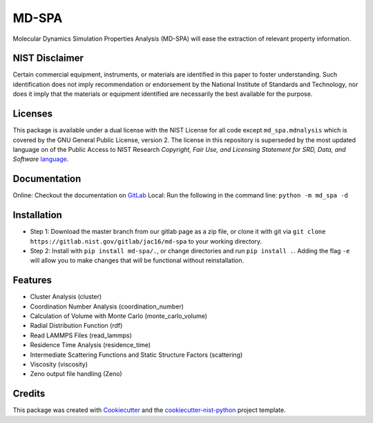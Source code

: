 ======
MD-SPA
======

..
    .. image:: https://git@gitlab.nist.gov/jac16/md-spa/badges/master/pipeline.svg
        :target: https://git@gitlab.nist.gov/jac16/md-spa/pipelines/
        :alt: Build Status
    .. image:: https://git@gitlab.nist.gov/jac16/md-spa/badges/master/coverage.svg
        :target: https://git@gitlab.nist.gov/jac16/md-spa/pipelines/
        :alt: Coverage

Molecular Dynamics Simulation Properties Analysis (MD-SPA) will ease the extraction of relevant property information.

NIST Disclaimer
----------------

Certain commercial equipment, instruments, or materials are identified in this paper to foster understanding. Such identification does not imply recommendation or endorsement by the National Institute of Standards and Technology, nor does it imply that the materials or equipment identified are necessarily the best available for the purpose.

Licenses
-------------

This package is available under a dual license with the NIST License for all code except ``md_spa.mdnalysis`` which is covered by the GNU General Public License, version 2. The license in this repository is superseded by the most updated language on of the Public Access to NIST Research *Copyright, Fair Use, and Licensing Statement for SRD, Data, and Software* language_.

Documentation
-------------
Online: Checkout the documentation on GitLab_
Local: Run the following in the command line: ``python -m md_spa -d``

Installation
------------
* Step 1: Download the master branch from our gitlab page as a zip file, or clone it with git via ``git clone https://gitlab.nist.gov/gitlab/jac16/md-spa`` to your working directory.
* Step 2: Install with ``pip install md-spa/.``, or change directories and run ``pip install .``. Adding the flag ``-e`` will allow you to make changes that will be functional without reinstallation.

Features
--------

* Cluster Analysis (cluster)
* Coordination Number Analysis (coordination_number)
* Calculation of Volume with Monte Carlo (monte_carlo_volume)
* Radial Distribution Function (rdf)
* Read LAMMPS Files (read_lammps)
* Residence Time Analysis (residence_time)
* Intermediate Scattering Functions and Static Structure Factors (scattering)
* Viscosity (viscosity)
* Zeno output file handling (Zeno)

Credits
-------

This package was created with Cookiecutter_ and the `cookiecutter-nist-python`_ project template.

.. _language: https://www.nist.gov/open/license#software
.. _GitLab: https://jac16.ipages.nist.gov/md-spa
.. _GitLab: https://jac16.ipages.nist.gov/md-spa
.. _Cookiecutter: https://github.com/audreyr/cookiecutter
.. _`cookiecutter-nist-python`: https://gitlab.nist.gov/gitlab/jac16/cookiecutter-nist-python

